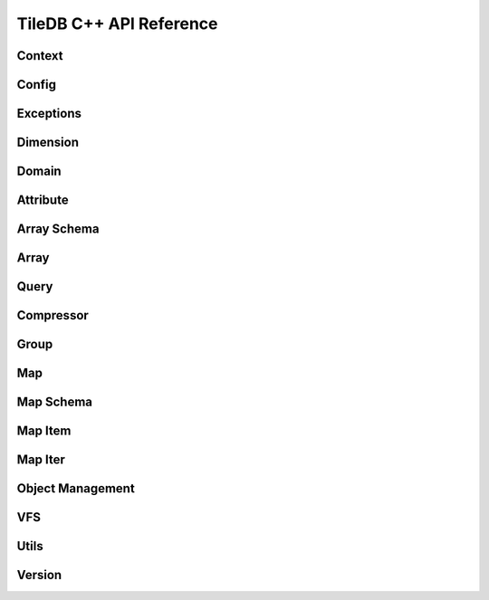 TileDB C++ API Reference
========================

.. highlight:: c++

Context
-------
.. doxygenclass:: tiledb::Context
    :project: TileDB-C++
    :members:

Config
------
.. doxygenclass:: tiledb::Config
    :project: TileDB-C++
    :members:

Exceptions
----------
.. doxygenstruct:: tiledb::TileDBError
    :project: TileDB-C++
.. doxygenstruct:: tiledb::TypeError
    :project: TileDB-C++
.. doxygenstruct:: tiledb::SchemaMismatch
    :project: TileDB-C++
.. doxygenstruct:: tiledb::AttributeError
    :project: TileDB-C++

Dimension
---------
.. doxygenclass:: tiledb::Dimension
    :project: TileDB-C++
    :members:
    
Domain
------
.. doxygenclass:: tiledb::Domain
    :project: TileDB-C++
    :members:
    
Attribute
---------
.. doxygenclass:: tiledb::Attribute
    :project: TileDB-C++
    :members:
  
Array Schema
------------
.. doxygenclass:: tiledb::ArraySchema
    :project: TileDB-C++
    :members:
    
Array
-----
.. doxygenclass:: tiledb::Array
    :project: TileDB-C++
    :members:
    
Query
-----
.. doxygenclass:: tiledb::Query
    :project: TileDB-C++
    :members:

Compressor
----------
.. doxygenclass:: tiledb::Compressor
    :project: TileDB-C++
    :members:

Group
-----
.. doxygenfunction:: tiledb::create_group
    :project: TileDB-C++

Map
---
.. doxygenclass:: tiledb::Map
    :project: TileDB-C++
    :members:

Map Schema
----------
.. doxygenclass:: tiledb::MapSchema
    :project: TileDB-C++
    :members:

Map Item
--------
.. doxygenclass:: tiledb::MapItem
    :project: TileDB-C++
    :members:

Map Iter
--------
.. doxygenclass:: tiledb::MapIter
    :project: TileDB-C++
    :members:

Object Management
-----------------
.. doxygenclass:: tiledb::Object
    :project: TileDB-C++
    :members:
.. doxygenclass:: tiledb::ObjectIter
    :project: TileDB-C++
    :members:

VFS
---
.. doxygenclass:: tiledb::VFS
    :project: TileDB-C++
    :members:

Utils
-----
.. doxygenfile:: tiledb/sm/cpp_api/utils.h
    :project: TileDB-C++

Version
-------
.. doxygenfunction:: tiledb::version
    :project: TileDB-C++
